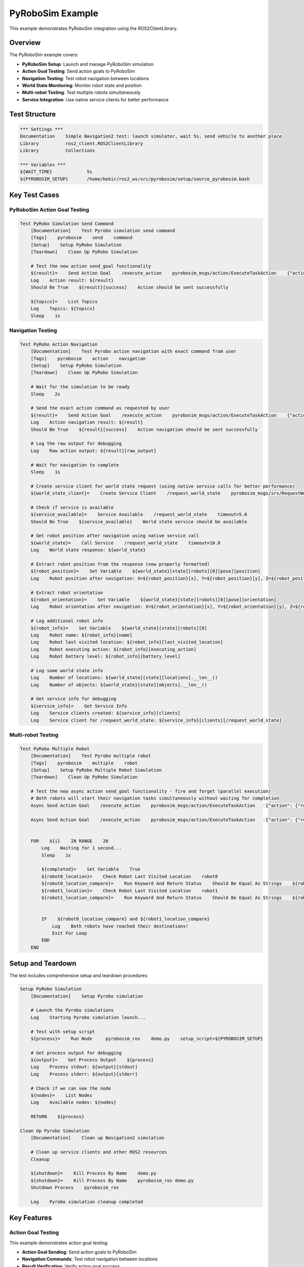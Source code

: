 PyRoboSim Example
=================

This example demonstrates PyRoboSim integration using the ROS2ClientLibrary.

Overview
--------

The PyRoboSim example covers:

- **PyRoboSim Setup**: Launch and manage PyRoboSim simulation
- **Action Goal Testing**: Send action goals to PyRoboSim
- **Navigation Testing**: Test robot navigation between locations
- **World State Monitoring**: Monitor robot state and position
- **Multi-robot Testing**: Test multiple robots simultaneously
- **Service Integration**: Use native service clients for better performance

Test Structure
--------------

.. code-block:: robot

   *** Settings ***
   Documentation    Simple Navigation2 test: launch simulator, wait 5s, send vehicle to another place
   Library          ros2_client.ROS2ClientLibrary
   Library          Collections

   *** Variables ***
   ${WAIT_TIME}             5s
   ${PYROBOSIM_SETUP}       /home/bekir/ros2_ws/src/pyrobosim/setup/source_pyrobosim.bash

Key Test Cases
--------------

PyRoboSim Action Goal Testing
~~~~~~~~~~~~~~~~~~~~~~~~~~~~~~

.. code-block:: robot

   Test PyRobo Simulation Send Command
       [Documentation]    Test Pyrobo simulation send command
       [Tags]    pyrobosim    send    command
       [Setup]    Setup PyRobo Simulation
       [Teardown]    Clean Up PyRobo Simulation
       
       # Test the new action send_goal functionality
       ${result}=    Send Action Goal    /execute_action    pyrobosim_msgs/action/ExecuteTaskAction    {"action": {"robot": "robot", "type": "navigate", "source_location": "kitchen", "target_location": "desk"}, "realtime_factor": 1.0}  timeout=15.0
       Log    Action result: ${result}
       Should Be True    ${result}[success]    Action should be sent successfully

       ${topics}=    List Topics
       Log    Topics: ${topics}
       Sleep    1s

Navigation Testing
~~~~~~~~~~~~~~~~~~

.. code-block:: robot

   Test PyRobo Action Navigation
       [Documentation]    Test Pyrobo action navigation with exact command from user
       [Tags]    pyrobosim    action    navigation
       [Setup]    Setup PyRobo Simulation
       [Teardown]    Clean Up PyRobo Simulation
       
       # Wait for the simulation to be ready
       Sleep    2s
       
       # Send the exact action command as requested by user
       ${result}=    Send Action Goal    /execute_action    pyrobosim_msgs/action/ExecuteTaskAction    {"action": {"robot": "robot", "type": "navigate", "source_location": "kitchen", "target_location": "table"}, "realtime_factor": 1.0}
       Log    Action navigation result: ${result}
       Should Be True    ${result}[success]    Action navigation should be sent successfully
       
       # Log the raw output for debugging
       Log    Raw action output: ${result}[raw_output]
       
       # Wait for navigation to complete
       Sleep    1s
       
       # Create service client for world state request (using native service calls for better performance)
       ${world_state_client}=    Create Service Client    /request_world_state    pyrobosim_msgs/srv/RequestWorldState
       
       # Check if service is available
       ${service_available}=    Service Available    /request_world_state    timeout=5.0
       Should Be True    ${service_available}    World state service should be available
       
       # Get robot position after navigation using native service call
       ${world_state}=    Call Service    /request_world_state    timeout=10.0
       Log    World state response: ${world_state}
       
       # Extract robot position from the response (now properly formatted)
       ${robot_position}=    Set Variable    ${world_state}[state][robots][0][pose][position]
       Log    Robot position after navigation: X=${robot_position}[x], Y=${robot_position}[y], Z=${robot_position}[z]
       
       # Extract robot orientation
       ${robot_orientation}=    Set Variable    ${world_state}[state][robots][0][pose][orientation]
       Log    Robot orientation after navigation: X=${robot_orientation}[x], Y=${robot_orientation}[y], Z=${robot_orientation}[z], W=${robot_orientation}[w]
       
       # Log additional robot info
       ${robot_info}=    Set Variable    ${world_state}[state][robots][0]
       Log    Robot name: ${robot_info}[name]
       Log    Robot last visited location: ${robot_info}[last_visited_location]
       Log    Robot executing action: ${robot_info}[executing_action]
       Log    Robot battery level: ${robot_info}[battery_level]
       
       # Log some world state info
       Log    Number of locations: ${world_state}[state][locations].__len__()
       Log    Number of objects: ${world_state}[state][objects].__len__()
       
       # Get service info for debugging
       ${service_info}=    Get Service Info
       Log    Service clients created: ${service_info}[clients]
       Log    Service client for /request_world_state: ${service_info}[clients][/request_world_state]

Multi-robot Testing
~~~~~~~~~~~~~~~~~~~

.. code-block:: robot

   Test PyRobo Multiple Robot
       [Documentation]    Test Pyrobo multiple robot
       [Tags]    pyrobosim    multiple    robot
       [Setup]    Setup PyRobo Multiple Robot Simulation
       [Teardown]    Clean Up PyRobo Simulation
       
       # Test the new async action send_goal functionality - fire and forget (parallel execution)
       # Both robots will start their navigation tasks simultaneously without waiting for completion
       Async Send Action Goal    /execute_action    pyrobosim_msgs/action/ExecuteTaskAction    {"action": {"robot": "robot0", "type": "navigate", "source_location": "kitchen", "target_location": "table"}, "realtime_factor": 1.0}
       
       Async Send Action Goal    /execute_action    pyrobosim_msgs/action/ExecuteTaskAction    {"action": {"robot": "robot1", "type": "navigate", "source_location": "kitchen", "target_location": "my_desk"}, "realtime_factor": 1.0}
       

       FOR    ${i}    IN RANGE    20
           Log    Waiting for 1 second...
           Sleep    1s

           ${completed}=    Set Variable    True
           ${robot0_location}=    Check Robot Last Visited Location    robot0
           ${robot0_location_compare}=    Run Keyword And Return Status    Should Be Equal As Strings    ${robot0_location}    table0_tabletop
           ${robot1_location}=    Check Robot Last Visited Location    robot1
           ${robot1_location_compare}=    Run Keyword And Return Status    Should Be Equal As Strings    ${robot1_location}    my_desk_desktop


           IF    ${robot0_location_compare} and ${robot1_location_compare}
               Log    Both robots have reached their destinations!
               Exit For Loop
           END
       END

Setup and Teardown
------------------

The test includes comprehensive setup and teardown procedures:

.. code-block:: robot

   Setup PyRobo Simulation
       [Documentation]    Setup Pyrobo simulation

       # Launch the Pyrobo simulations
       Log    Starting Pyrobo simulation launch...

       # Test with setup script
       ${process}=    Run Node     pyrobosim_ros    demo.py    setup_script=${PYROBOSIM_SETUP}
       
       # Get process output for debugging
       ${output}=    Get Process Output    ${process}
       Log    Process stdout: ${output}[stdout]
       Log    Process stderr: ${output}[stderr]

       # Check if we can see the node
       ${nodes}=    List Nodes
       Log    Available nodes: ${nodes}
       
       RETURN    ${process}
   
   Clean Up Pyrobo Simulation
       [Documentation]    Clean up Navigation2 simulation

       # Clean up service clients and other ROS2 resources
       Cleanup
       
       ${shutdown}=    Kill Process By Name    demo.py
       ${shutdown}=    Kill Process By Name    pyrobosim_ros demo.py
       Shutdown Process    pyrobosim_ros

       Log    Pyrobo simulation cleanup completed

Key Features
------------

Action Goal Testing
~~~~~~~~~~~~~~~~~~~

This example demonstrates action goal testing:

- **Action Goal Sending**: Send action goals to PyRoboSim
- **Navigation Commands**: Test robot navigation between locations
- **Result Verification**: Verify action goal success
- **Timeout Handling**: Handle action goal timeouts

Service Integration
~~~~~~~~~~~~~~~~~~~

The example shows native service client usage:

.. code-block:: robot

   # Create service client for world state request (using native service calls for better performance)
   ${world_state_client}=    Create Service Client    /request_world_state    pyrobosim_msgs/srv/RequestWorldState
   
   # Check if service is available
   ${service_available}=    Service Available    /request_world_state    timeout=5.0
   Should Be True    ${service_available}    World state service should be available
   
   # Get robot position after navigation using native service call
   ${world_state}=    Call Service    /request_world_state    timeout=10.0
   Log    World state response: ${world_state}

Multi-robot Testing
~~~~~~~~~~~~~~~~~~~

The example demonstrates multi-robot testing:

.. code-block:: robot

   # Test the new async action send_goal functionality - fire and forget (parallel execution)
   # Both robots will start their navigation tasks simultaneously without waiting for completion
   Async Send Action Goal    /execute_action    pyrobosim_msgs/action/ExecuteTaskAction    {"action": {"robot": "robot0", "type": "navigate", "source_location": "kitchen", "target_location": "table"}, "realtime_factor": 1.0}
   
   Async Send Action Goal    /execute_action    pyrobosim_msgs/action/ExecuteTaskAction    {"action": {"robot": "robot1", "type": "navigate", "source_location": "kitchen", "target_location": "my_desk"}, "realtime_factor": 1.0}

World State Monitoring
~~~~~~~~~~~~~~~~~~~~~~

The example shows world state monitoring:

.. code-block:: robot

   # Extract robot position from the response (now properly formatted)
   ${robot_position}=    Set Variable    ${world_state}[state][robots][0][pose][position]
   Log    Robot position after navigation: X=${robot_position}[x], Y=${robot_position}[y], Z=${robot_position}[z]
   
   # Extract robot orientation
   ${robot_orientation}=    Set Variable    ${world_state}[state][robots][0][pose][orientation]
   Log    Robot orientation after navigation: X=${robot_orientation}[x], Y=${robot_orientation}[y], Z=${robot_orientation}[z], W=${robot_orientation}[w]
   
   # Log additional robot info
   ${robot_info}=    Set Variable    ${world_state}[state][robots][0]
   Log    Robot name: ${robot_info}[name]
   Log    Robot last visited location: ${robot_info}[last_visited_location]
   Log    Robot executing action: ${robot_info}[executing_action]
   Log    Robot battery level: ${robot_info}[battery_level]

Running the Example
-------------------

To run this example:

.. code-block:: bash

   # Run the PyRoboSim example
   robot examples/medium/pyrobo_example.robot
   
   # Run with verbose output
   robot -v examples/medium/pyrobo_example.robot
   
   # Run specific test cases
   robot -t "Test PyRobo Simulation Send Command" examples/medium/pyrobo_example.robot

Expected Output
---------------

The test will:

1. **Setup PyRoboSim**: Launch PyRoboSim simulation
2. **Test Action Goals**: Send action goals and verify success
3. **Test Navigation**: Test robot navigation between locations
4. **Monitor World State**: Monitor robot state and position
5. **Test Multi-robot**: Test multiple robots simultaneously
6. **Verify Results**: Verify robot arrival at destinations

Key Learning Points
-------------------

.. panels::
   :container: +full-width text-center
   :column: col-lg-4 col-md-6 col-sm-12

   .. panel::
      :body:

      **PyRoboSim Integration**
      
      Learn to integrate PyRoboSim with ROS2

   .. panel::
      :body:

      **Action Goal Testing**
      
      Understand action goal sending and verification

   .. panel::
      :body:

      **Service Integration**
      
      Learn to use native service clients

   .. panel::
      :body:

      **Multi-robot Testing**
      
      Understand multi-robot testing procedures

   .. panel::
      :body:

      **World State Monitoring**
      
      Learn to monitor robot state and position

   .. panel::
      :body:

      **Async Operations**
      
      Understand asynchronous action goal sending

Troubleshooting
---------------

Common Issues
~~~~~~~~~~~~~

1. **PyRoboSim not available**: Ensure PyRoboSim is installed and configured
2. **Action goal failures**: Check action goal format and parameters
3. **Service availability**: Verify service availability and configuration
4. **Multi-robot issues**: Check multi-robot simulation setup

Debug Tips
~~~~~~~~~~

1. Check PyRoboSim environment setup
2. Verify action goal format
3. Test service availability
4. Check multi-robot configuration

Next Steps
----------

After running this example, you can:

- Explore the :doc:`nav2_simple_monitoring` example for Navigation2 testing
- Check the :doc:`nav2_turtlebot` example for TurtleBot3 integration
- Read the :doc:`../user_guide/overview` for detailed usage information
- Review the :doc:`../api/ros2_client` for complete API reference
